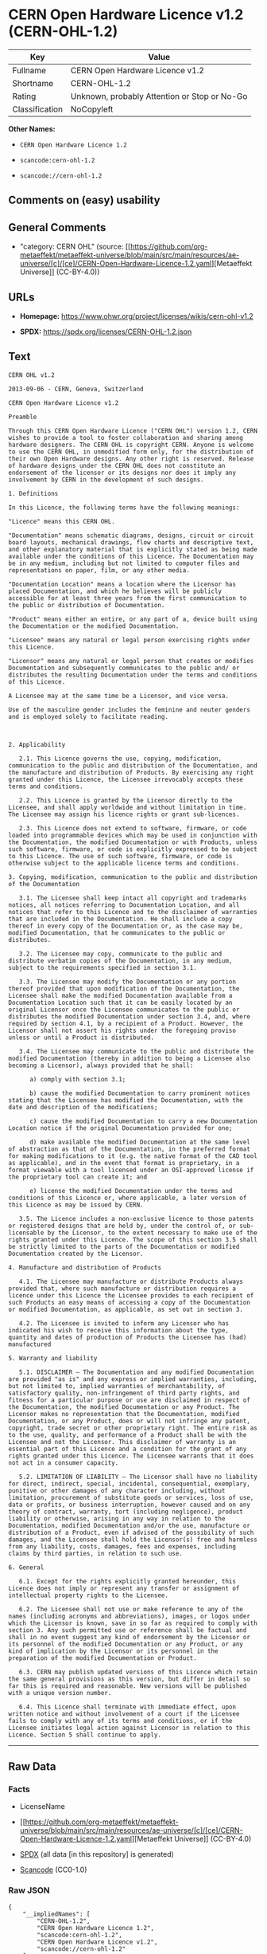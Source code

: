 * CERN Open Hardware Licence v1.2 (CERN-OHL-1.2)
| Key            | Value                                        |
|----------------+----------------------------------------------|
| Fullname       | CERN Open Hardware Licence v1.2              |
| Shortname      | CERN-OHL-1.2                                 |
| Rating         | Unknown, probably Attention or Stop or No-Go |
| Classification | NoCopyleft                                   |

*Other Names:*

- =CERN Open Hardware Licence 1.2=

- =scancode:cern-ohl-1.2=

- =scancode://cern-ohl-1.2=

** Comments on (easy) usability

** General Comments

- "category: CERN OHL" (source:
  [[https://github.com/org-metaeffekt/metaeffekt-universe/blob/main/src/main/resources/ae-universe/[c]/[ce]/CERN-Open-Hardware-Licence-1.2.yaml][Metaeffekt
  Universe]] (CC-BY-4.0))

** URLs

- *Homepage:* https://www.ohwr.org/project/licenses/wikis/cern-ohl-v1.2

- *SPDX:* https://spdx.org/licenses/CERN-OHL-1.2.json

** Text
#+begin_example
  CERN OHL v1.2

  2013-09-06 - CERN, Geneva, Switzerland

  CERN Open Hardware Licence v1.2

  Preamble

  Through this CERN Open Hardware Licence ("CERN OHL") version 1.2, CERN wishes to provide a tool to foster collaboration and sharing among hardware designers. The CERN OHL is copyright CERN. Anyone is welcome to use the CERN OHL, in unmodified form only, for the distribution of their own Open Hardware designs. Any other right is reserved. Release of hardware designs under the CERN OHL does not constitute an endorsement of the licensor or its designs nor does it imply any involvement by CERN in the development of such designs.

  1. Definitions

  In this Licence, the following terms have the following meanings:

  "Licence" means this CERN OHL.

  "Documentation" means schematic diagrams, designs, circuit or circuit board layouts, mechanical drawings, flow charts and descriptive text, and other explanatory material that is explicitly stated as being made available under the conditions of this Licence. The Documentation may be in any medium, including but not limited to computer files and representations on paper, film, or any other media.

  "Documentation Location" means a location where the Licensor has placed Documentation, and which he believes will be publicly accessible for at least three years from the first communication to the public or distribution of Documentation.

  "Product" means either an entire, or any part of a, device built using the Documentation or the modified Documentation.

  "Licensee" means any natural or legal person exercising rights under this Licence.

  "Licensor" means any natural or legal person that creates or modifies Documentation and subsequently communicates to the public and/ or distributes the resulting Documentation under the terms and conditions of this Licence.

  A Licensee may at the same time be a Licensor, and vice versa.

  Use of the masculine gender includes the feminine and neuter genders and is employed solely to facilitate reading.



  2. Applicability

     2.1. This Licence governs the use, copying, modification, communication to the public and distribution of the Documentation, and the manufacture and distribution of Products. By exercising any right granted under this Licence, the Licensee irrevocably accepts these terms and conditions.

     2.2. This Licence is granted by the Licensor directly to the Licensee, and shall apply worldwide and without limitation in time. The Licensee may assign his licence rights or grant sub-licences.

     2.3. This Licence does not extend to software, firmware, or code loaded into programmable devices which may be used in conjunction with the Documentation, the modified Documentation or with Products, unless such software, firmware, or code is explicitly expressed to be subject to this Licence. The use of such software, firmware, or code is otherwise subject to the applicable licence terms and conditions.

  3. Copying, modification, communication to the public and distribution of the Documentation

     3.1. The Licensee shall keep intact all copyright and trademarks notices, all notices referring to Documentation Location, and all notices that refer to this Licence and to the disclaimer of warranties that are included in the Documentation. He shall include a copy thereof in every copy of the Documentation or, as the case may be, modified Documentation, that he communicates to the public or distributes.

     3.2. The Licensee may copy, communicate to the public and distribute verbatim copies of the Documentation, in any medium, subject to the requirements specified in section 3.1.

     3.3. The Licensee may modify the Documentation or any portion thereof provided that upon modification of the Documentation, the Licensee shall make the modified Documentation available from a Documentation Location such that it can be easily located by an original Licensor once the Licensee communicates to the public or distributes the modified Documentation under section 3.4, and, where required by section 4.1, by a recipient of a Product. However, the Licensor shall not assert his rights under the foregoing proviso unless or until a Product is distributed.

     3.4. The Licensee may communicate to the public and distribute the modified Documentation (thereby in addition to being a Licensee also becoming a Licensor), always provided that he shall:

        a) comply with section 3.1;

        b) cause the modified Documentation to carry prominent notices stating that the Licensee has modified the Documentation, with the date and description of the modifications;

        c) cause the modified Documentation to carry a new Documentation Location notice if the original Documentation provided for one;

        d) make available the modified Documentation at the same level of abstraction as that of the Documentation, in the preferred format for making modifications to it (e.g. the native format of the CAD tool as applicable), and in the event that format is proprietary, in a format viewable with a tool licensed under an OSI-approved license if the proprietary tool can create it; and

        e) license the modified Documentation under the terms and conditions of this Licence or, where applicable, a later version of this Licence as may be issued by CERN.

     3.5. The Licence includes a non-exclusive licence to those patents or registered designs that are held by, under the control of, or sub-licensable by the Licensor, to the extent necessary to make use of the rights granted under this Licence. The scope of this section 3.5 shall be strictly limited to the parts of the Documentation or modified Documentation created by the Licensor.

  4. Manufacture and distribution of Products

     4.1. The Licensee may manufacture or distribute Products always provided that, where such manufacture or distribution requires a licence under this Licence the Licensee provides to each recipient of such Products an easy means of accessing a copy of the Documentation or modified Documentation, as applicable, as set out in section 3.

     4.2. The Licensee is invited to inform any Licensor who has indicated his wish to receive this information about the type, quantity and dates of production of Products the Licensee has (had) manufactured

  5. Warranty and liability

     5.1. DISCLAIMER – The Documentation and any modified Documentation are provided "as is" and any express or implied warranties, including, but not limited to, implied warranties of merchantability, of satisfactory quality, non-infringement of third party rights, and fitness for a particular purpose or use are disclaimed in respect of the Documentation, the modified Documentation or any Product. The Licensor makes no representation that the Documentation, modified Documentation, or any Product, does or will not infringe any patent, copyright, trade secret or other proprietary right. The entire risk as to the use, quality, and performance of a Product shall be with the Licensee and not the Licensor. This disclaimer of warranty is an essential part of this Licence and a condition for the grant of any rights granted under this Licence. The Licensee warrants that it does not act in a consumer capacity.

     5.2. LIMITATION OF LIABILITY – The Licensor shall have no liability for direct, indirect, special, incidental, consequential, exemplary, punitive or other damages of any character including, without limitation, procurement of substitute goods or services, loss of use, data or profits, or business interruption, however caused and on any theory of contract, warranty, tort (including negligence), product liability or otherwise, arising in any way in relation to the Documentation, modified Documentation and/or the use, manufacture or distribution of a Product, even if advised of the possibility of such damages, and the Licensee shall hold the Licensor(s) free and harmless from any liability, costs, damages, fees and expenses, including claims by third parties, in relation to such use.

  6. General

     6.1. Except for the rights explicitly granted hereunder, this Licence does not imply or represent any transfer or assignment of intellectual property rights to the Licensee.

     6.2. The Licensee shall not use or make reference to any of the names (including acronyms and abbreviations), images, or logos under which the Licensor is known, save in so far as required to comply with section 3. Any such permitted use or reference shall be factual and shall in no event suggest any kind of endorsement by the Licensor or its personnel of the modified Documentation or any Product, or any kind of implication by the Licensor or its personnel in the preparation of the modified Documentation or Product.

     6.3. CERN may publish updated versions of this Licence which retain the same general provisions as this version, but differ in detail so far this is required and reasonable. New versions will be published with a unique version number.

     6.4. This Licence shall terminate with immediate effect, upon written notice and without involvement of a court if the Licensee fails to comply with any of its terms and conditions, or if the Licensee initiates legal action against Licensor in relation to this Licence. Section 5 shall continue to apply.
#+end_example

--------------

** Raw Data
*** Facts

- LicenseName

- [[https://github.com/org-metaeffekt/metaeffekt-universe/blob/main/src/main/resources/ae-universe/[c]/[ce]/CERN-Open-Hardware-Licence-1.2.yaml][Metaeffekt
  Universe]] (CC-BY-4.0)

- [[https://spdx.org/licenses/CERN-OHL-1.2.html][SPDX]] (all data [in
  this repository] is generated)

- [[https://github.com/nexB/scancode-toolkit/blob/develop/src/licensedcode/data/licenses/cern-ohl-1.2.yml][Scancode]]
  (CC0-1.0)

*** Raw JSON
#+begin_example
  {
      "__impliedNames": [
          "CERN-OHL-1.2",
          "CERN Open Hardware Licence 1.2",
          "scancode:cern-ohl-1.2",
          "CERN Open Hardware Licence v1.2",
          "scancode://cern-ohl-1.2"
      ],
      "__impliedId": "CERN-OHL-1.2",
      "__impliedAmbiguousNames": [
          "CERN Open Hardware Licence v1.2",
          "CERN-OHL-1.2",
          "CERN OHL v1.2"
      ],
      "__impliedComments": [
          [
              "Metaeffekt Universe",
              [
                  "category: CERN OHL"
              ]
          ]
      ],
      "facts": {
          "LicenseName": {
              "implications": {
                  "__impliedNames": [
                      "CERN-OHL-1.2"
                  ],
                  "__impliedId": "CERN-OHL-1.2"
              },
              "shortname": "CERN-OHL-1.2",
              "otherNames": []
          },
          "SPDX": {
              "isSPDXLicenseDeprecated": false,
              "spdxFullName": "CERN Open Hardware Licence v1.2",
              "spdxDetailsURL": "https://spdx.org/licenses/CERN-OHL-1.2.json",
              "_sourceURL": "https://spdx.org/licenses/CERN-OHL-1.2.html",
              "spdxLicIsOSIApproved": false,
              "spdxSeeAlso": [
                  "https://www.ohwr.org/project/licenses/wikis/cern-ohl-v1.2"
              ],
              "_implications": {
                  "__impliedNames": [
                      "CERN-OHL-1.2",
                      "CERN Open Hardware Licence v1.2"
                  ],
                  "__impliedId": "CERN-OHL-1.2",
                  "__isOsiApproved": false,
                  "__impliedURLs": [
                      [
                          "SPDX",
                          "https://spdx.org/licenses/CERN-OHL-1.2.json"
                      ],
                      [
                          null,
                          "https://www.ohwr.org/project/licenses/wikis/cern-ohl-v1.2"
                      ]
                  ]
              },
              "spdxLicenseId": "CERN-OHL-1.2"
          },
          "Scancode": {
              "otherUrls": [
                  "https://www.ohwr.org/project/licenses/wikis/cern-ohl-v1.2"
              ],
              "homepageUrl": "https://www.ohwr.org/project/licenses/wikis/cern-ohl-v1.2",
              "shortName": "CERN Open Hardware Licence v1.2",
              "textUrls": null,
              "text": "CERN OHL v1.2\n\n2013-09-06 - CERN, Geneva, Switzerland\n\nCERN Open Hardware Licence v1.2\n\nPreamble\n\nThrough this CERN Open Hardware Licence (\"CERN OHL\") version 1.2, CERN wishes to provide a tool to foster collaboration and sharing among hardware designers. The CERN OHL is copyright CERN. Anyone is welcome to use the CERN OHL, in unmodified form only, for the distribution of their own Open Hardware designs. Any other right is reserved. Release of hardware designs under the CERN OHL does not constitute an endorsement of the licensor or its designs nor does it imply any involvement by CERN in the development of such designs.\n\n1. Definitions\n\nIn this Licence, the following terms have the following meanings:\n\n\"Licence\" means this CERN OHL.\n\n\"Documentation\" means schematic diagrams, designs, circuit or circuit board layouts, mechanical drawings, flow charts and descriptive text, and other explanatory material that is explicitly stated as being made available under the conditions of this Licence. The Documentation may be in any medium, including but not limited to computer files and representations on paper, film, or any other media.\n\n\"Documentation Location\" means a location where the Licensor has placed Documentation, and which he believes will be publicly accessible for at least three years from the first communication to the public or distribution of Documentation.\n\n\"Product\" means either an entire, or any part of a, device built using the Documentation or the modified Documentation.\n\n\"Licensee\" means any natural or legal person exercising rights under this Licence.\n\n\"Licensor\" means any natural or legal person that creates or modifies Documentation and subsequently communicates to the public and/ or distributes the resulting Documentation under the terms and conditions of this Licence.\n\nA Licensee may at the same time be a Licensor, and vice versa.\n\nUse of the masculine gender includes the feminine and neuter genders and is employed solely to facilitate reading.\n\n\n\n2. Applicability\n\n   2.1. This Licence governs the use, copying, modification, communication to the public and distribution of the Documentation, and the manufacture and distribution of Products. By exercising any right granted under this Licence, the Licensee irrevocably accepts these terms and conditions.\n\n   2.2. This Licence is granted by the Licensor directly to the Licensee, and shall apply worldwide and without limitation in time. The Licensee may assign his licence rights or grant sub-licences.\n\n   2.3. This Licence does not extend to software, firmware, or code loaded into programmable devices which may be used in conjunction with the Documentation, the modified Documentation or with Products, unless such software, firmware, or code is explicitly expressed to be subject to this Licence. The use of such software, firmware, or code is otherwise subject to the applicable licence terms and conditions.\n\n3. Copying, modification, communication to the public and distribution of the Documentation\n\n   3.1. The Licensee shall keep intact all copyright and trademarks notices, all notices referring to Documentation Location, and all notices that refer to this Licence and to the disclaimer of warranties that are included in the Documentation. He shall include a copy thereof in every copy of the Documentation or, as the case may be, modified Documentation, that he communicates to the public or distributes.\n\n   3.2. The Licensee may copy, communicate to the public and distribute verbatim copies of the Documentation, in any medium, subject to the requirements specified in section 3.1.\n\n   3.3. The Licensee may modify the Documentation or any portion thereof provided that upon modification of the Documentation, the Licensee shall make the modified Documentation available from a Documentation Location such that it can be easily located by an original Licensor once the Licensee communicates to the public or distributes the modified Documentation under section 3.4, and, where required by section 4.1, by a recipient of a Product. However, the Licensor shall not assert his rights under the foregoing proviso unless or until a Product is distributed.\n\n   3.4. The Licensee may communicate to the public and distribute the modified Documentation (thereby in addition to being a Licensee also becoming a Licensor), always provided that he shall:\n\n      a) comply with section 3.1;\n\n      b) cause the modified Documentation to carry prominent notices stating that the Licensee has modified the Documentation, with the date and description of the modifications;\n\n      c) cause the modified Documentation to carry a new Documentation Location notice if the original Documentation provided for one;\n\n      d) make available the modified Documentation at the same level of abstraction as that of the Documentation, in the preferred format for making modifications to it (e.g. the native format of the CAD tool as applicable), and in the event that format is proprietary, in a format viewable with a tool licensed under an OSI-approved license if the proprietary tool can create it; and\n\n      e) license the modified Documentation under the terms and conditions of this Licence or, where applicable, a later version of this Licence as may be issued by CERN.\n\n   3.5. The Licence includes a non-exclusive licence to those patents or registered designs that are held by, under the control of, or sub-licensable by the Licensor, to the extent necessary to make use of the rights granted under this Licence. The scope of this section 3.5 shall be strictly limited to the parts of the Documentation or modified Documentation created by the Licensor.\n\n4. Manufacture and distribution of Products\n\n   4.1. The Licensee may manufacture or distribute Products always provided that, where such manufacture or distribution requires a licence under this Licence the Licensee provides to each recipient of such Products an easy means of accessing a copy of the Documentation or modified Documentation, as applicable, as set out in section 3.\n\n   4.2. The Licensee is invited to inform any Licensor who has indicated his wish to receive this information about the type, quantity and dates of production of Products the Licensee has (had) manufactured\n\n5. Warranty and liability\n\n   5.1. DISCLAIMER â The Documentation and any modified Documentation are provided \"as is\" and any express or implied warranties, including, but not limited to, implied warranties of merchantability, of satisfactory quality, non-infringement of third party rights, and fitness for a particular purpose or use are disclaimed in respect of the Documentation, the modified Documentation or any Product. The Licensor makes no representation that the Documentation, modified Documentation, or any Product, does or will not infringe any patent, copyright, trade secret or other proprietary right. The entire risk as to the use, quality, and performance of a Product shall be with the Licensee and not the Licensor. This disclaimer of warranty is an essential part of this Licence and a condition for the grant of any rights granted under this Licence. The Licensee warrants that it does not act in a consumer capacity.\n\n   5.2. LIMITATION OF LIABILITY â The Licensor shall have no liability for direct, indirect, special, incidental, consequential, exemplary, punitive or other damages of any character including, without limitation, procurement of substitute goods or services, loss of use, data or profits, or business interruption, however caused and on any theory of contract, warranty, tort (including negligence), product liability or otherwise, arising in any way in relation to the Documentation, modified Documentation and/or the use, manufacture or distribution of a Product, even if advised of the possibility of such damages, and the Licensee shall hold the Licensor(s) free and harmless from any liability, costs, damages, fees and expenses, including claims by third parties, in relation to such use.\n\n6. General\n\n   6.1. Except for the rights explicitly granted hereunder, this Licence does not imply or represent any transfer or assignment of intellectual property rights to the Licensee.\n\n   6.2. The Licensee shall not use or make reference to any of the names (including acronyms and abbreviations), images, or logos under which the Licensor is known, save in so far as required to comply with section 3. Any such permitted use or reference shall be factual and shall in no event suggest any kind of endorsement by the Licensor or its personnel of the modified Documentation or any Product, or any kind of implication by the Licensor or its personnel in the preparation of the modified Documentation or Product.\n\n   6.3. CERN may publish updated versions of this Licence which retain the same general provisions as this version, but differ in detail so far this is required and reasonable. New versions will be published with a unique version number.\n\n   6.4. This Licence shall terminate with immediate effect, upon written notice and without involvement of a court if the Licensee fails to comply with any of its terms and conditions, or if the Licensee initiates legal action against Licensor in relation to this Licence. Section 5 shall continue to apply.",
              "category": "Permissive",
              "osiUrl": null,
              "owner": "CERN",
              "_sourceURL": "https://github.com/nexB/scancode-toolkit/blob/develop/src/licensedcode/data/licenses/cern-ohl-1.2.yml",
              "key": "cern-ohl-1.2",
              "name": "CERN Open Hardware Licence v1.2",
              "spdxId": "CERN-OHL-1.2",
              "notes": null,
              "_implications": {
                  "__impliedNames": [
                      "scancode://cern-ohl-1.2",
                      "CERN Open Hardware Licence v1.2",
                      "CERN-OHL-1.2"
                  ],
                  "__impliedId": "CERN-OHL-1.2",
                  "__impliedCopyleft": [
                      [
                          "Scancode",
                          "NoCopyleft"
                      ]
                  ],
                  "__calculatedCopyleft": "NoCopyleft",
                  "__impliedText": "CERN OHL v1.2\n\n2013-09-06 - CERN, Geneva, Switzerland\n\nCERN Open Hardware Licence v1.2\n\nPreamble\n\nThrough this CERN Open Hardware Licence (\"CERN OHL\") version 1.2, CERN wishes to provide a tool to foster collaboration and sharing among hardware designers. The CERN OHL is copyright CERN. Anyone is welcome to use the CERN OHL, in unmodified form only, for the distribution of their own Open Hardware designs. Any other right is reserved. Release of hardware designs under the CERN OHL does not constitute an endorsement of the licensor or its designs nor does it imply any involvement by CERN in the development of such designs.\n\n1. Definitions\n\nIn this Licence, the following terms have the following meanings:\n\n\"Licence\" means this CERN OHL.\n\n\"Documentation\" means schematic diagrams, designs, circuit or circuit board layouts, mechanical drawings, flow charts and descriptive text, and other explanatory material that is explicitly stated as being made available under the conditions of this Licence. The Documentation may be in any medium, including but not limited to computer files and representations on paper, film, or any other media.\n\n\"Documentation Location\" means a location where the Licensor has placed Documentation, and which he believes will be publicly accessible for at least three years from the first communication to the public or distribution of Documentation.\n\n\"Product\" means either an entire, or any part of a, device built using the Documentation or the modified Documentation.\n\n\"Licensee\" means any natural or legal person exercising rights under this Licence.\n\n\"Licensor\" means any natural or legal person that creates or modifies Documentation and subsequently communicates to the public and/ or distributes the resulting Documentation under the terms and conditions of this Licence.\n\nA Licensee may at the same time be a Licensor, and vice versa.\n\nUse of the masculine gender includes the feminine and neuter genders and is employed solely to facilitate reading.\n\n\n\n2. Applicability\n\n   2.1. This Licence governs the use, copying, modification, communication to the public and distribution of the Documentation, and the manufacture and distribution of Products. By exercising any right granted under this Licence, the Licensee irrevocably accepts these terms and conditions.\n\n   2.2. This Licence is granted by the Licensor directly to the Licensee, and shall apply worldwide and without limitation in time. The Licensee may assign his licence rights or grant sub-licences.\n\n   2.3. This Licence does not extend to software, firmware, or code loaded into programmable devices which may be used in conjunction with the Documentation, the modified Documentation or with Products, unless such software, firmware, or code is explicitly expressed to be subject to this Licence. The use of such software, firmware, or code is otherwise subject to the applicable licence terms and conditions.\n\n3. Copying, modification, communication to the public and distribution of the Documentation\n\n   3.1. The Licensee shall keep intact all copyright and trademarks notices, all notices referring to Documentation Location, and all notices that refer to this Licence and to the disclaimer of warranties that are included in the Documentation. He shall include a copy thereof in every copy of the Documentation or, as the case may be, modified Documentation, that he communicates to the public or distributes.\n\n   3.2. The Licensee may copy, communicate to the public and distribute verbatim copies of the Documentation, in any medium, subject to the requirements specified in section 3.1.\n\n   3.3. The Licensee may modify the Documentation or any portion thereof provided that upon modification of the Documentation, the Licensee shall make the modified Documentation available from a Documentation Location such that it can be easily located by an original Licensor once the Licensee communicates to the public or distributes the modified Documentation under section 3.4, and, where required by section 4.1, by a recipient of a Product. However, the Licensor shall not assert his rights under the foregoing proviso unless or until a Product is distributed.\n\n   3.4. The Licensee may communicate to the public and distribute the modified Documentation (thereby in addition to being a Licensee also becoming a Licensor), always provided that he shall:\n\n      a) comply with section 3.1;\n\n      b) cause the modified Documentation to carry prominent notices stating that the Licensee has modified the Documentation, with the date and description of the modifications;\n\n      c) cause the modified Documentation to carry a new Documentation Location notice if the original Documentation provided for one;\n\n      d) make available the modified Documentation at the same level of abstraction as that of the Documentation, in the preferred format for making modifications to it (e.g. the native format of the CAD tool as applicable), and in the event that format is proprietary, in a format viewable with a tool licensed under an OSI-approved license if the proprietary tool can create it; and\n\n      e) license the modified Documentation under the terms and conditions of this Licence or, where applicable, a later version of this Licence as may be issued by CERN.\n\n   3.5. The Licence includes a non-exclusive licence to those patents or registered designs that are held by, under the control of, or sub-licensable by the Licensor, to the extent necessary to make use of the rights granted under this Licence. The scope of this section 3.5 shall be strictly limited to the parts of the Documentation or modified Documentation created by the Licensor.\n\n4. Manufacture and distribution of Products\n\n   4.1. The Licensee may manufacture or distribute Products always provided that, where such manufacture or distribution requires a licence under this Licence the Licensee provides to each recipient of such Products an easy means of accessing a copy of the Documentation or modified Documentation, as applicable, as set out in section 3.\n\n   4.2. The Licensee is invited to inform any Licensor who has indicated his wish to receive this information about the type, quantity and dates of production of Products the Licensee has (had) manufactured\n\n5. Warranty and liability\n\n   5.1. DISCLAIMER – The Documentation and any modified Documentation are provided \"as is\" and any express or implied warranties, including, but not limited to, implied warranties of merchantability, of satisfactory quality, non-infringement of third party rights, and fitness for a particular purpose or use are disclaimed in respect of the Documentation, the modified Documentation or any Product. The Licensor makes no representation that the Documentation, modified Documentation, or any Product, does or will not infringe any patent, copyright, trade secret or other proprietary right. The entire risk as to the use, quality, and performance of a Product shall be with the Licensee and not the Licensor. This disclaimer of warranty is an essential part of this Licence and a condition for the grant of any rights granted under this Licence. The Licensee warrants that it does not act in a consumer capacity.\n\n   5.2. LIMITATION OF LIABILITY – The Licensor shall have no liability for direct, indirect, special, incidental, consequential, exemplary, punitive or other damages of any character including, without limitation, procurement of substitute goods or services, loss of use, data or profits, or business interruption, however caused and on any theory of contract, warranty, tort (including negligence), product liability or otherwise, arising in any way in relation to the Documentation, modified Documentation and/or the use, manufacture or distribution of a Product, even if advised of the possibility of such damages, and the Licensee shall hold the Licensor(s) free and harmless from any liability, costs, damages, fees and expenses, including claims by third parties, in relation to such use.\n\n6. General\n\n   6.1. Except for the rights explicitly granted hereunder, this Licence does not imply or represent any transfer or assignment of intellectual property rights to the Licensee.\n\n   6.2. The Licensee shall not use or make reference to any of the names (including acronyms and abbreviations), images, or logos under which the Licensor is known, save in so far as required to comply with section 3. Any such permitted use or reference shall be factual and shall in no event suggest any kind of endorsement by the Licensor or its personnel of the modified Documentation or any Product, or any kind of implication by the Licensor or its personnel in the preparation of the modified Documentation or Product.\n\n   6.3. CERN may publish updated versions of this Licence which retain the same general provisions as this version, but differ in detail so far this is required and reasonable. New versions will be published with a unique version number.\n\n   6.4. This Licence shall terminate with immediate effect, upon written notice and without involvement of a court if the Licensee fails to comply with any of its terms and conditions, or if the Licensee initiates legal action against Licensor in relation to this Licence. Section 5 shall continue to apply.",
                  "__impliedURLs": [
                      [
                          "Homepage",
                          "https://www.ohwr.org/project/licenses/wikis/cern-ohl-v1.2"
                      ],
                      [
                          null,
                          "https://www.ohwr.org/project/licenses/wikis/cern-ohl-v1.2"
                      ]
                  ]
              }
          },
          "Metaeffekt Universe": {
              "spdxIdentifier": "CERN-OHL-1.2",
              "shortName": null,
              "category": "CERN OHL",
              "alternativeNames": [
                  "CERN Open Hardware Licence v1.2",
                  "CERN-OHL-1.2",
                  "CERN OHL v1.2"
              ],
              "_sourceURL": "https://github.com/org-metaeffekt/metaeffekt-universe/blob/main/src/main/resources/ae-universe/[c]/[ce]/CERN-Open-Hardware-Licence-1.2.yaml",
              "otherIds": [
                  "scancode:cern-ohl-1.2"
              ],
              "canonicalName": "CERN Open Hardware Licence 1.2",
              "_implications": {
                  "__impliedNames": [
                      "CERN Open Hardware Licence 1.2",
                      "CERN-OHL-1.2",
                      "scancode:cern-ohl-1.2"
                  ],
                  "__impliedId": "CERN-OHL-1.2",
                  "__impliedAmbiguousNames": [
                      "CERN Open Hardware Licence v1.2",
                      "CERN-OHL-1.2",
                      "CERN OHL v1.2"
                  ],
                  "__impliedComments": [
                      [
                          "Metaeffekt Universe",
                          [
                              "category: CERN OHL"
                          ]
                      ]
                  ]
              }
          }
      },
      "__impliedCopyleft": [
          [
              "Scancode",
              "NoCopyleft"
          ]
      ],
      "__calculatedCopyleft": "NoCopyleft",
      "__isOsiApproved": false,
      "__impliedText": "CERN OHL v1.2\n\n2013-09-06 - CERN, Geneva, Switzerland\n\nCERN Open Hardware Licence v1.2\n\nPreamble\n\nThrough this CERN Open Hardware Licence (\"CERN OHL\") version 1.2, CERN wishes to provide a tool to foster collaboration and sharing among hardware designers. The CERN OHL is copyright CERN. Anyone is welcome to use the CERN OHL, in unmodified form only, for the distribution of their own Open Hardware designs. Any other right is reserved. Release of hardware designs under the CERN OHL does not constitute an endorsement of the licensor or its designs nor does it imply any involvement by CERN in the development of such designs.\n\n1. Definitions\n\nIn this Licence, the following terms have the following meanings:\n\n\"Licence\" means this CERN OHL.\n\n\"Documentation\" means schematic diagrams, designs, circuit or circuit board layouts, mechanical drawings, flow charts and descriptive text, and other explanatory material that is explicitly stated as being made available under the conditions of this Licence. The Documentation may be in any medium, including but not limited to computer files and representations on paper, film, or any other media.\n\n\"Documentation Location\" means a location where the Licensor has placed Documentation, and which he believes will be publicly accessible for at least three years from the first communication to the public or distribution of Documentation.\n\n\"Product\" means either an entire, or any part of a, device built using the Documentation or the modified Documentation.\n\n\"Licensee\" means any natural or legal person exercising rights under this Licence.\n\n\"Licensor\" means any natural or legal person that creates or modifies Documentation and subsequently communicates to the public and/ or distributes the resulting Documentation under the terms and conditions of this Licence.\n\nA Licensee may at the same time be a Licensor, and vice versa.\n\nUse of the masculine gender includes the feminine and neuter genders and is employed solely to facilitate reading.\n\n\n\n2. Applicability\n\n   2.1. This Licence governs the use, copying, modification, communication to the public and distribution of the Documentation, and the manufacture and distribution of Products. By exercising any right granted under this Licence, the Licensee irrevocably accepts these terms and conditions.\n\n   2.2. This Licence is granted by the Licensor directly to the Licensee, and shall apply worldwide and without limitation in time. The Licensee may assign his licence rights or grant sub-licences.\n\n   2.3. This Licence does not extend to software, firmware, or code loaded into programmable devices which may be used in conjunction with the Documentation, the modified Documentation or with Products, unless such software, firmware, or code is explicitly expressed to be subject to this Licence. The use of such software, firmware, or code is otherwise subject to the applicable licence terms and conditions.\n\n3. Copying, modification, communication to the public and distribution of the Documentation\n\n   3.1. The Licensee shall keep intact all copyright and trademarks notices, all notices referring to Documentation Location, and all notices that refer to this Licence and to the disclaimer of warranties that are included in the Documentation. He shall include a copy thereof in every copy of the Documentation or, as the case may be, modified Documentation, that he communicates to the public or distributes.\n\n   3.2. The Licensee may copy, communicate to the public and distribute verbatim copies of the Documentation, in any medium, subject to the requirements specified in section 3.1.\n\n   3.3. The Licensee may modify the Documentation or any portion thereof provided that upon modification of the Documentation, the Licensee shall make the modified Documentation available from a Documentation Location such that it can be easily located by an original Licensor once the Licensee communicates to the public or distributes the modified Documentation under section 3.4, and, where required by section 4.1, by a recipient of a Product. However, the Licensor shall not assert his rights under the foregoing proviso unless or until a Product is distributed.\n\n   3.4. The Licensee may communicate to the public and distribute the modified Documentation (thereby in addition to being a Licensee also becoming a Licensor), always provided that he shall:\n\n      a) comply with section 3.1;\n\n      b) cause the modified Documentation to carry prominent notices stating that the Licensee has modified the Documentation, with the date and description of the modifications;\n\n      c) cause the modified Documentation to carry a new Documentation Location notice if the original Documentation provided for one;\n\n      d) make available the modified Documentation at the same level of abstraction as that of the Documentation, in the preferred format for making modifications to it (e.g. the native format of the CAD tool as applicable), and in the event that format is proprietary, in a format viewable with a tool licensed under an OSI-approved license if the proprietary tool can create it; and\n\n      e) license the modified Documentation under the terms and conditions of this Licence or, where applicable, a later version of this Licence as may be issued by CERN.\n\n   3.5. The Licence includes a non-exclusive licence to those patents or registered designs that are held by, under the control of, or sub-licensable by the Licensor, to the extent necessary to make use of the rights granted under this Licence. The scope of this section 3.5 shall be strictly limited to the parts of the Documentation or modified Documentation created by the Licensor.\n\n4. Manufacture and distribution of Products\n\n   4.1. The Licensee may manufacture or distribute Products always provided that, where such manufacture or distribution requires a licence under this Licence the Licensee provides to each recipient of such Products an easy means of accessing a copy of the Documentation or modified Documentation, as applicable, as set out in section 3.\n\n   4.2. The Licensee is invited to inform any Licensor who has indicated his wish to receive this information about the type, quantity and dates of production of Products the Licensee has (had) manufactured\n\n5. Warranty and liability\n\n   5.1. DISCLAIMER – The Documentation and any modified Documentation are provided \"as is\" and any express or implied warranties, including, but not limited to, implied warranties of merchantability, of satisfactory quality, non-infringement of third party rights, and fitness for a particular purpose or use are disclaimed in respect of the Documentation, the modified Documentation or any Product. The Licensor makes no representation that the Documentation, modified Documentation, or any Product, does or will not infringe any patent, copyright, trade secret or other proprietary right. The entire risk as to the use, quality, and performance of a Product shall be with the Licensee and not the Licensor. This disclaimer of warranty is an essential part of this Licence and a condition for the grant of any rights granted under this Licence. The Licensee warrants that it does not act in a consumer capacity.\n\n   5.2. LIMITATION OF LIABILITY – The Licensor shall have no liability for direct, indirect, special, incidental, consequential, exemplary, punitive or other damages of any character including, without limitation, procurement of substitute goods or services, loss of use, data or profits, or business interruption, however caused and on any theory of contract, warranty, tort (including negligence), product liability or otherwise, arising in any way in relation to the Documentation, modified Documentation and/or the use, manufacture or distribution of a Product, even if advised of the possibility of such damages, and the Licensee shall hold the Licensor(s) free and harmless from any liability, costs, damages, fees and expenses, including claims by third parties, in relation to such use.\n\n6. General\n\n   6.1. Except for the rights explicitly granted hereunder, this Licence does not imply or represent any transfer or assignment of intellectual property rights to the Licensee.\n\n   6.2. The Licensee shall not use or make reference to any of the names (including acronyms and abbreviations), images, or logos under which the Licensor is known, save in so far as required to comply with section 3. Any such permitted use or reference shall be factual and shall in no event suggest any kind of endorsement by the Licensor or its personnel of the modified Documentation or any Product, or any kind of implication by the Licensor or its personnel in the preparation of the modified Documentation or Product.\n\n   6.3. CERN may publish updated versions of this Licence which retain the same general provisions as this version, but differ in detail so far this is required and reasonable. New versions will be published with a unique version number.\n\n   6.4. This Licence shall terminate with immediate effect, upon written notice and without involvement of a court if the Licensee fails to comply with any of its terms and conditions, or if the Licensee initiates legal action against Licensor in relation to this Licence. Section 5 shall continue to apply.",
      "__impliedURLs": [
          [
              "SPDX",
              "https://spdx.org/licenses/CERN-OHL-1.2.json"
          ],
          [
              null,
              "https://www.ohwr.org/project/licenses/wikis/cern-ohl-v1.2"
          ],
          [
              "Homepage",
              "https://www.ohwr.org/project/licenses/wikis/cern-ohl-v1.2"
          ]
      ]
  }
#+end_example

*** Dot Cluster Graph
[[../dot/CERN-OHL-1.2.svg]]
